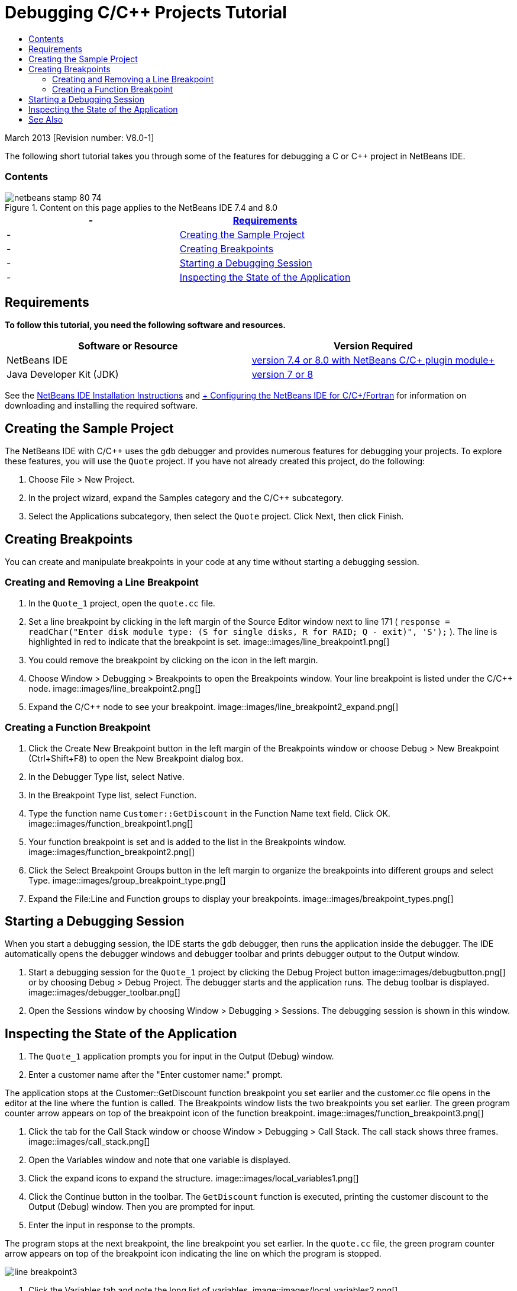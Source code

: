 // 
//     Licensed to the Apache Software Foundation (ASF) under one
//     or more contributor license agreements.  See the NOTICE file
//     distributed with this work for additional information
//     regarding copyright ownership.  The ASF licenses this file
//     to you under the Apache License, Version 2.0 (the
//     "License"); you may not use this file except in compliance
//     with the License.  You may obtain a copy of the License at
// 
//       http://www.apache.org/licenses/LICENSE-2.0
// 
//     Unless required by applicable law or agreed to in writing,
//     software distributed under the License is distributed on an
//     "AS IS" BASIS, WITHOUT WARRANTIES OR CONDITIONS OF ANY
//     KIND, either express or implied.  See the License for the
//     specific language governing permissions and limitations
//     under the License.
//

= Debugging C/C++ Projects Tutorial
:jbake-type: tutorial
:jbake-tags: tutorials 
:jbake-status: published
:icons: font
:syntax: true
:source-highlighter: pygments
:toc: left
:toc-title:
:description: Debugging C/C++ Projects Tutorial - Apache NetBeans
:keywords: Apache NetBeans, Tutorials, Debugging C/C++ Projects Tutorial


March 2013 [Revision number: V8.0-1]

The following short tutorial takes you through some of the features for debugging a C or C++ project in NetBeans IDE.


=== Contents

image::images/netbeans-stamp-80-74.png[title="Content on this page applies to the NetBeans IDE 7.4 and 8.0"]

|===
|-  |<<requirements,Requirements>> 

|-  |<<project, Creating the Sample Project>> 

|-  |<<breakpoints, Creating Breakpoints>> 

|-  |<<starting,Starting a Debugging Session>> 

|-  |<<inspecting,Inspecting the State of the Application>> 
|===


== Requirements

*To follow this tutorial, you need the following software and resources.*

|===
|Software or Resource |Version Required 

|NetBeans IDE |link:https://netbeans.org/downloads/index.html[+version 7.4 or 8.0 with NetBeans C/C++ plugin module+] 

|Java Developer Kit (JDK) |link:http://www.oracle.com/technetwork/java/javase/downloads/index.html[+version 7 or 8+] 
|===

See the link:../../../community/releases/80/install.html[+NetBeans IDE Installation Instructions+] and link:../../../community/releases/80/cpp-setup-instructions.html[+ Configuring the NetBeans IDE for C/C++/Fortran+] for information on downloading and installing the required software.


== Creating the Sample Project

The NetBeans IDE with C/C++ uses the  ``gdb``  debugger and provides numerous features for debugging your projects. To explore these features, you will use the  ``Quote``  project. If you have not already created this project, do the following:

1. Choose File > New Project.
2. In the project wizard, expand the Samples category and the C/C++ subcategory.
3. Select the Applications subcategory, then select the  ``Quote``  project. Click Next, then click Finish.


== Creating Breakpoints

You can create and manipulate breakpoints in your code at any time without starting a debugging session.


=== Creating and Removing a Line Breakpoint

1. In the  ``Quote_1``  project, open the  ``quote.cc``  file.
2. Set a line breakpoint by clicking in the left margin of the Source Editor window next to line 171 ( ``response = readChar("Enter disk module type: (S for single disks, R for RAID; Q - exit)", 'S');`` ). The line is highlighted in red to indicate that the breakpoint is set.
image::images/line_breakpoint1.png[]
3. You could remove the breakpoint by clicking on the icon in the left margin.
4. Choose Window > Debugging > Breakpoints to open the Breakpoints window. Your line breakpoint is listed under the C/C++ node.
image::images/line_breakpoint2.png[]
5. Expand the C/C++ node to see your breakpoint.
image::images/line_breakpoint2_expand.png[]


=== Creating a Function Breakpoint

1. Click the Create New Breakpoint button in the left margin of the Breakpoints window or choose Debug > New Breakpoint (Ctrl+Shift+F8) to open the New Breakpoint dialog box.
2. In the Debugger Type list, select Native.
3. In the Breakpoint Type list, select Function.
4. Type the function name  ``Customer::GetDiscount``  in the Function Name text field. Click OK. 
image::images/function_breakpoint1.png[]
5. Your function breakpoint is set and is added to the list in the Breakpoints window.
image::images/function_breakpoint2.png[]
6. Click the Select Breakpoint Groups button in the left margin to organize the breakpoints into different groups and select Type.
image::images/group_breakpoint_type.png[]
7. Expand the File:Line and Function groups to display your breakpoints. 
image::images/breakpoint_types.png[]


== Starting a Debugging Session

When you start a debugging session, the IDE starts the  ``gdb``  debugger, then runs the application inside the debugger. The IDE automatically opens the debugger windows and debugger toolbar and prints debugger output to the Output window.

1. Start a debugging session for the  ``Quote_1``  project by clicking the Debug Project button image::images/debugbutton.png[] or by choosing Debug > Debug Project. 
The debugger starts and the application runs. The debug toolbar is displayed. 
image::images/debugger_toolbar.png[]
2. Open the Sessions window by choosing Window > Debugging > Sessions. 
The debugging session is shown in this window.


== Inspecting the State of the Application

1. The  ``Quote_1``  application prompts you for input in the Output (Debug) window.
2. Enter a customer name after the "Enter customer name:" prompt.

The application stops at the Customer::GetDiscount function breakpoint you set earlier and the customer.cc file opens in the editor at the line where the funtion is called. The Breakpoints window lists the two breakpoints you set earlier. The green program counter arrow appears on top of the breakpoint icon of the function breakpoint. 
image::images/function_breakpoint3.png[]

3. Click the tab for the Call Stack window or choose Window > Debugging > Call Stack. The call stack shows three frames.
image::images/call_stack.png[]
4. Open the Variables window and note that one variable is displayed.
5. Click the expand icons to expand the structure. 
image::images/local_variables1.png[]
6. Click the Continue button in the toolbar. 
The  ``GetDiscount``  function is executed, printing the customer discount to the Output (Debug) window. Then you are prompted for input.
7. Enter the input in response to the prompts.

The program stops at the next breakpoint, the line breakpoint you set earlier. In the  ``quote.cc``  file, the green program counter arrow appears on top of the breakpoint icon indicating the line on which the program is stopped. 

image::images/line_breakpoint3.png[]

8. Click the Variables tab and note the long list of variables. 
image::images/local_variables2.png[]
9. Click the Call Stack tab and note that there is now one frame in the stack.
10. Choose Window > Debugging > Registers. 
The Registers window opens, displaying the current contents of the registers. 
image::images/registers.png[] 
11. Choose Window > Debugging > Disassembly. 
The Disassembly window opens, displaying the assembly instructions for the current source file. 
image::images/disassembly.png[] 
12. Click the Continue button in the toolbar and continue entering input in response to the prompts in the Output window until the program is completed.
13. When you press Enter to exit the program, your debug session ends. To end the debug session before the execution of the program was complete, you could click the Finish Debugger Session button in the toolbar or choose Debug > Finish Debugger Session.


== See Also

Please see the link:https://netbeans.org/kb/trails/cnd.html[+C/C++ Learning Trail+] for more articles about developing with C/C++/Fortran in NetBeans IDE.

link:mailto:users@cnd.netbeans.org?subject=Feedback:%20Debugging%20C/C++%20Projects%20-%20NetBeans%20IDE%207.4%20Tutorial[+Send Feedback on This Tutorial+]
